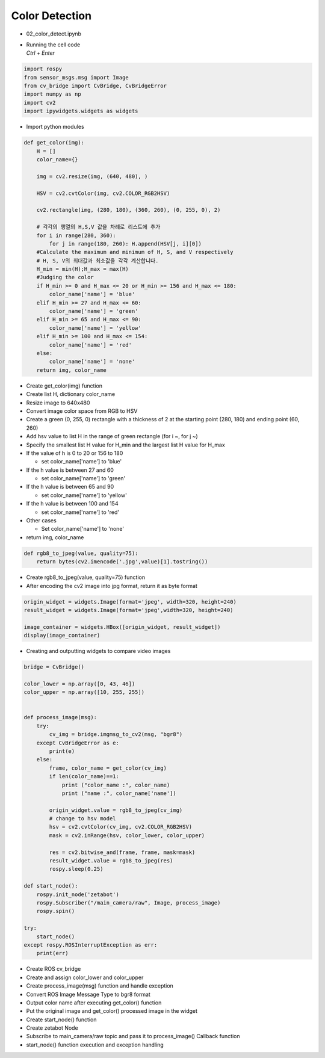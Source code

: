 ===============
Color Detection
===============

-   02_color_detect.ipynb
-   | Running the cell code
    | `Ctrl + Enter`

.. thumbnail:: ../images/rob_ai_2.png


.. code-block:: python

    import rospy
    from sensor_msgs.msg import Image
    from cv_bridge import CvBridge, CvBridgeError
    import numpy as np
    import cv2
    import ipywidgets.widgets as widgets

-   Import python modules


.. code-block:: python

    def get_color(img):
        H = []
        color_name={}
        
        img = cv2.resize(img, (640, 480), )

        HSV = cv2.cvtColor(img, cv2.COLOR_RGB2HSV)

        cv2.rectangle(img, (280, 180), (360, 260), (0, 255, 0), 2)
        
        # 각각의 행열의 H,S,V 값을 차례로 리스트에 추가
        for i in range(280, 360):
            for j in range(180, 260): H.append(HSV[j, i][0])
        #Calculate the maximum and minimum of H, S, and V respectively
        # H, S, V의 최대값과 최소값을 각각 계산합니다.
        H_min = min(H);H_max = max(H)
        #Judging the color
        if H_min >= 0 and H_max <= 20 or H_min >= 156 and H_max <= 180:
            color_name['name'] = 'blue'
        elif H_min >= 27 and H_max <= 60:
            color_name['name'] = 'green'
        elif H_min >= 65 and H_max <= 90:
            color_name['name'] = 'yellow'
        elif H_min >= 100 and H_max <= 154:
            color_name['name'] = 'red'
        else:
            color_name['name'] = 'none'
        return img, color_name


-   Create get_color(img) function
-   Create list H, dictionary color_name
-   Resize image to 640x480
-   Convert image color space from RGB to HSV
-   Create a green (0, 255, 0) rectangle with a thickness of 2 at the starting point (280, 180) and ending point (60, 260)
-   Add hsv value to list H in the range of green rectangle (for i ~, for j ~)
-   Specify the smallest list H value for H_min and the largest list H value for H_max
-   If the value of h is 0 to 20 or 156 to 180

    -   set color_name['name'] to 'blue'

-   If the h value is between 27 and 60

    -   set color_name['name'] to 'green'

-   If the h value is between 65 and 90

    -   set color_name['name'] to 'yellow'

-   If the h value is between 100 and 154

    -   set color_name['name'] to 'red'

-   Other cases

    -   Set color_name['name'] to 'none'

-   return img, color_name

.. code-block:: python

    def rgb8_to_jpeg(value, quality=75):
        return bytes(cv2.imencode('.jpg',value)[1].tostring())


-   Create rgb8_to_jpeg(value, quality=75) function
-   After encoding the cv2 image into jpg format, return it as byte format


.. code-block:: python

    origin_widget = widgets.Image(format='jpeg', width=320, height=240)
    result_widget = widgets.Image(format='jpeg',width=320, height=240)

    image_container = widgets.HBox([origin_widget, result_widget])
    display(image_container)


-   Creating and outputting widgets to compare video images


.. code-block:: python

    bridge = CvBridge()

    color_lower = np.array([0, 43, 46])
    color_upper = np.array([10, 255, 255])


    def process_image(msg):
        try:
            cv_img = bridge.imgmsg_to_cv2(msg, "bgr8")
        except CvBridgeError as e:
            print(e)
        else:
            frame, color_name = get_color(cv_img)
            if len(color_name)==1:
                print ("color_name :", color_name)
                print ("name :", color_name['name'])
        
            origin_widget.value = rgb8_to_jpeg(cv_img)
            # change to hsv model
            hsv = cv2.cvtColor(cv_img, cv2.COLOR_RGB2HSV)
            mask = cv2.inRange(hsv, color_lower, color_upper)

            res = cv2.bitwise_and(frame, frame, mask=mask)
            result_widget.value = rgb8_to_jpeg(res)
            rospy.sleep(0.25)
            
    def start_node():
        rospy.init_node('zetabot')
        rospy.Subscriber("/main_camera/raw", Image, process_image)
        rospy.spin()

    try:
        start_node()
    except rospy.ROSInterruptException as err:
        print(err)

-   Create ROS cv_bridge
-   Create and assign color_lower and color_upper
-   Create process_image(msg) function and handle exception
-   Convert ROS Image Message Type to bgr8 format
-   Output color name after executing get_color() function
-   Put the original image and get_color() processed image in the widget
-   Create start_node() function
-   Create zetabot Node
-   Subscribe to main_camera/raw topic and pass it to process_image() Callback function
-   start_node() function execution and exception handling